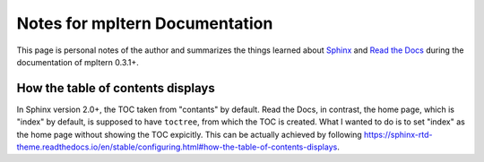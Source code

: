 ###############################
Notes for mpltern Documentation
###############################

This page is personal notes of the author and summarizes the things learned
about `Sphinx <https://www.sphinx-doc.org/en/master/>`_ and
`Read the Docs <https://docs.readthedocs.io/en/stable/>`_ during the
documentation of mpltern 0.3.1+.

How the table of contents displays
==================================

In Sphinx version 2.0+, the TOC taken from "contants" by default.
Read the Docs, in contrast, the home page, which is "index" by default, is
supposed to have ``toctree``, from which the TOC is created.
What I wanted to do is to set "index" as the home page without showing the TOC
expicitly. This can be actually achieved by following
https://sphinx-rtd-theme.readthedocs.io/en/stable/configuring.html#how-the-table-of-contents-displays.
